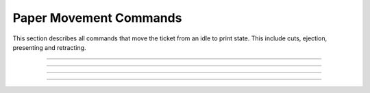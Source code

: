 .. index:: Movement

Paper Movement Commands
==========================

This section describes all commands that move the ticket from an idle to print state. This include cuts, ejection,
presenting and retracting.

----------

.. raw:: latex

    \clearpage

.. _1b69:
.. index:: $1B $69 - Total Cut

.. py:attribute:: Total Cut - $1B $69

   Performs a full cut on the current ticket.

   :Notes:
       - If a ticket is not at least the minimum ticket size, then a blank portion will be printed/added to the ticket to make it the minimum size before the cut.
       - If nothing has been printed, then the command is ignored.

   :Format:
       ``Hex       $1B $69``  

       ``ASCII     ESC  i``  

       ``Decimal   27   105``

   :Range: ``None``
   :Default: ``None``
   :Related: :ref:`Form Feed<x0c>`

----------

.. raw:: latex

    \clearpage

.. _1D65:
.. index:: $1D $65 - Ejector

.. py:attribute:: Ejector - $1D $65

   Ejector Commands 

   :Notes:
       - The ``​m​`` parameter must be sent for ``n = 3``, and ``n = 32`` . 
       - The ``​t`` parameter must be sent for ``n = 32``.
       - When ``n = 3``, 32 and the value of ``m`` is longer than the current ticket, the ticket will be ejected the length of the ticket. 
       - When ``n = 2, 3, 5, 32``, the printer will cut the ticket before it executes. 
       - When ``n = 32``, and the printer is told to print another ticket, the current ticket will be ejected or retracted based on the printer configuration. When the timeout condition has been met, the ticket is ejected or retracted based on the printer configuration.  
       - When in continuous mode and  ``m = 3, 32``, the ticket is not presented any further if the ticket is at least the minimum ticket size. This command will just enable ticket pull detection and/or the set timeout.
       - This command controls the operation of the ejector and presenter. The command can be used to present, retract and/or produce a blank ticket. Also, this command can enable and disable the ​continuous mode​ feature. The value of ``n​`` determines what the command will do and what additional (if any) parameters it may need. All additional parameters will use ``​m​``  or ``​t``.​ See table below.        

        +-----+--------------------------+-----------------------------------------------------------------------------------------------------------------+
        | n   | Args                     | Description                                                                                                     |
        +=====+==========================+=================================================================================================================+
        | 1   | None                     | ``None``                                                                                                        |
        +-----+--------------------------+-----------------------------------------------------------------------------------------------------------------+
        | 2   | None                     | Retract ticket                                                                                                  |
        |     |                          |                                                                                                                 |
        |     |                          | - Only if paper retracting is enabled                                                                           |
        |     |                          |                                                                                                                 |        
        |     |                          | - This command will cut the ticket if it is not already                                                         |
        +-----+--------------------------+-----------------------------------------------------------------------------------------------------------------+
        | 3   | 0 ≤ m ≤ 255              | Present ticket with ``m`` steps                                                                                 |
        |     |                          |                                                                                                                 |
        |     |                          | - 1 step = 7 mm                                                                                                 |
        |     |                          |                                                                                                                 |        
        |     |                          | - This command will cut the ticket if it is not already.                                                        | 
        +-----+--------------------------+-----------------------------------------------------------------------------------------------------------------+
        | 5   | None                     | Eject ticket                                                                                                    |
        |     |                          |                                                                                                                 | 
        |     |                          | - This command will cut the ticket if it is not already                                                         |                
        +-----+--------------------------+-----------------------------------------------------------------------------------------------------------------+
        | 6   | None                     | Transmit ejector status byte                                                                                    |
        |     |                          |                                                                                                                 |          
        |     |                          | - See :ref:`Ejector Status Table<ejectorstatus>`                                                                |
        +-----+--------------------------+-----------------------------------------------------------------------------------------------------------------+
        | 18  | None                     | Disable dispenser continuous mode                                                                               |
        |     |                          |                                                                                                                 |
        |     |                          | - While printing, the ticket remains at printer bezel.                                                          |
        |     |                          |                                                                                                                 |         
        |     |                          |  - The ticket can be cut and presented to the customer                                                          |
        |     |                          |                                                                                                                 |         
        |     |                          |  - The ticket can be cut and retracted back in                                                                  |
        +-----+--------------------------+-----------------------------------------------------------------------------------------------------------------+
        | 20  | None                     | Enable dispenser continuous mode                                                                                |
        |     |                          |                                                                                                                 |        
        |     |                          | - While printing, the ticket is continuously pushed from the outlet                                                 |
        |     |                          |                                                                                                                 |        
        |     |                          | - This is the default printer state on power up.                                                                |                         
        +-----+--------------------------+-----------------------------------------------------------------------------------------------------------------+
        | 32  | 0 ≤ m ≤ 255              | Present the ticket with m* steps and a timeout *t*                                                              |
        |     |                          |                                                                                                                 |        
        |     | 0 ≤ t ≤ 255              | - 1 step = 7 mm   if it is not already.                                                                         |
        |     |                          |                                                                                                                 | 
        |     |                          | - This command will cut the ticket if it is not already                                                         |               
        +-----+--------------------------+-----------------------------------------------------------------------------------------------------------------+          

        .. _ejectorstatus:
        .. index:: Ejector State Byte Table 

        +-----------------------------------------------------------------------+
        |     Ejector State Byte Table                                          |
        +-----+--------+------+---------+---------------------------------------+
        | BIT | OFF/ON | HEX  | DECIMAL | DESCRIPTION                           |
        +=====+========+======+=========+=======================================+
        | 0   | Off    | 00   | 0       | Paper is present                      |
        |     +--------+------+---------+---------------------------------------+
        |     | On     | 01   | 8       | Near paper end                        |
        +-----+--------+------+---------+---------------------------------------+
        | 1   | Off    | 00   | 0       | ``Reserved``                          |
        +-----+--------+------+---------+---------------------------------------+
        | 2   | Off    | 00   | 0       | Paper is not present at printer entry |
        |     +--------+------+---------+---------------------------------------+
        |     | On     | 04   | 8       | Paper is present at printer entry     |
        +-----+--------+------+---------+---------------------------------------+
        | 3   | Off    | 00   | 0       | No presented ticket at output         |
        |     +--------+------+---------+---------------------------------------+
        |     | On     | 08   | 8       | Presented ticket at output            |
        +-----+--------+------+---------+---------------------------------------+
        | 4   | Off    | 00   | 0       | Printer’s stepper motor is off        |
        |     +--------+------+---------+---------------------------------------+
        |     | On     | 10   | 16      | Printer’s stepper motor is on         |
        +-----+--------+------+---------+---------------------------------------+
        | 5   | Off    | 00   | 0       | Printer’s ejector motor is off        |
        |     +--------+------+---------+---------------------------------------+
        |     | On     | 20   | 32      | Printer’s ejector motor is on         |
        +-----+--------+------+---------+---------------------------------------+
        | 6   | Off    | 00   | 0       | No error                              |
        |     +--------+------+---------+---------------------------------------+
        |     | On     | 40   | 64      | Error                                 |
        +-----+--------+------+---------+---------------------------------------+
        | 7   | Off    | 00   | 0       | Printer has no jam                    |
        |     +--------+------+---------+---------------------------------------+
        |     | On     | 80   | 128     | Printer is jammed                     |
        +-----+--------+------+---------+---------------------------------------+

   :Format:
       ``Hex       $1B $65  n   m   t``  

       ``ASCII     GS   E   n   m   t``  

       ``Decimal   29   101 n   m   t``

   :Range: 
     ``1 ≤ n ≤ 3, 5 ≤ n ≤ 6, n = 18, n = 20, n = 32``

     ``0 ≤ m ≤ 255`` 

     ``0 ≤ t ≤ 255``
   :Default: ``N/A``
   :Related: :ref:`Form Feed<x0c>`    
   :Example clear paper path:
    .. code-block:: none

        write("\x1d\x65\x05")   # Eject Ticket
        write("\x1d\x65\x02")   # Retract Ticket
        
   :Example cut and present printed ticket:
    .. code-block:: none

        write("\x1d\x65\x03\x0c")       # Present 84 mm
        write("\x1d\x65\x20\x0c\x1e")   # Present 84 mm with timeout of 30 seconds 

   :Example Set and clear continuous mode:
    .. code-block:: none

        write("\x1d\x65\x14")   # Set continuous mode
        write("\x1d\x65\x12")   # Disable continuous mode      

----

.. raw:: latex

    \clearpage

.. _1b64:  
.. index:: $1B $64 - Print And Feed
.. py:attribute::  Print And Feed Paper n Rows - $1B $64  

    Print and feed paper n rows

    :Format: 
             ``Hex      $1B $64 n``

             ``ASCII    ESC d   n``

             ``Decimal  27  100 n``
    :Notes:
      - ``n`` rows = ``n`` * (char height + line spacing)
      - Once finished, the print position is set to the beginning of the line.
      - This command has no effect on the line spacing setting set by :ref:`1/6" or 1/8"<1b32>` line spacing commands
      - If ``n`` = 0, the command does a normal line feed. Same as the :ref:`Line Feed<x0a>` command.
      - If ``n`` > 0, the command will do (``n``-1) extra line feeds. This makes a maximum paper feed limit of 254 rows.

    :Range: ``0 ≤ 255``
    :Default: ``None``
    :Related:
      :ref:`1/6" Line Spacing<1b32>`

      :ref:`1/8" Line Spacing<1b32>`    
    :Example: ``None``

----

.. raw:: latex

    \clearpage

.. _1d56:  
.. index:: $1D $56 - Select Cut Mode 
.. py:attribute:: Select Cut Mode - $1D $56

    Select cut mode

    :Format: 
             ``Hex      $1D $56 m   n``

             ``ASCII    GS  v   m   n``

             ``Decimal  29  86  m   n``
    :Notes:
      - ``m`` is cut mode

        - If ``m`` is 0 or 48 then Full cut
        - If ``m`` is 65 ($41) then feed paper a distance then full cut

          - Distance defined as :math:`cut position + [n * vertical motion units]`  
      - ``n`` is only required if ``m`` is 65 ($41)

    :Range: 
      ``m=0,48,65``

      ``0 ≤ n ≤ 255``

    :Default: ``m=0``
    :Related:
      :ref:`Motion Units<1d50>`   

   :Example Feed 10 motion and Full Cut:
    .. code-block:: none

        write("\x1d\x56\x41\x0A")
    
